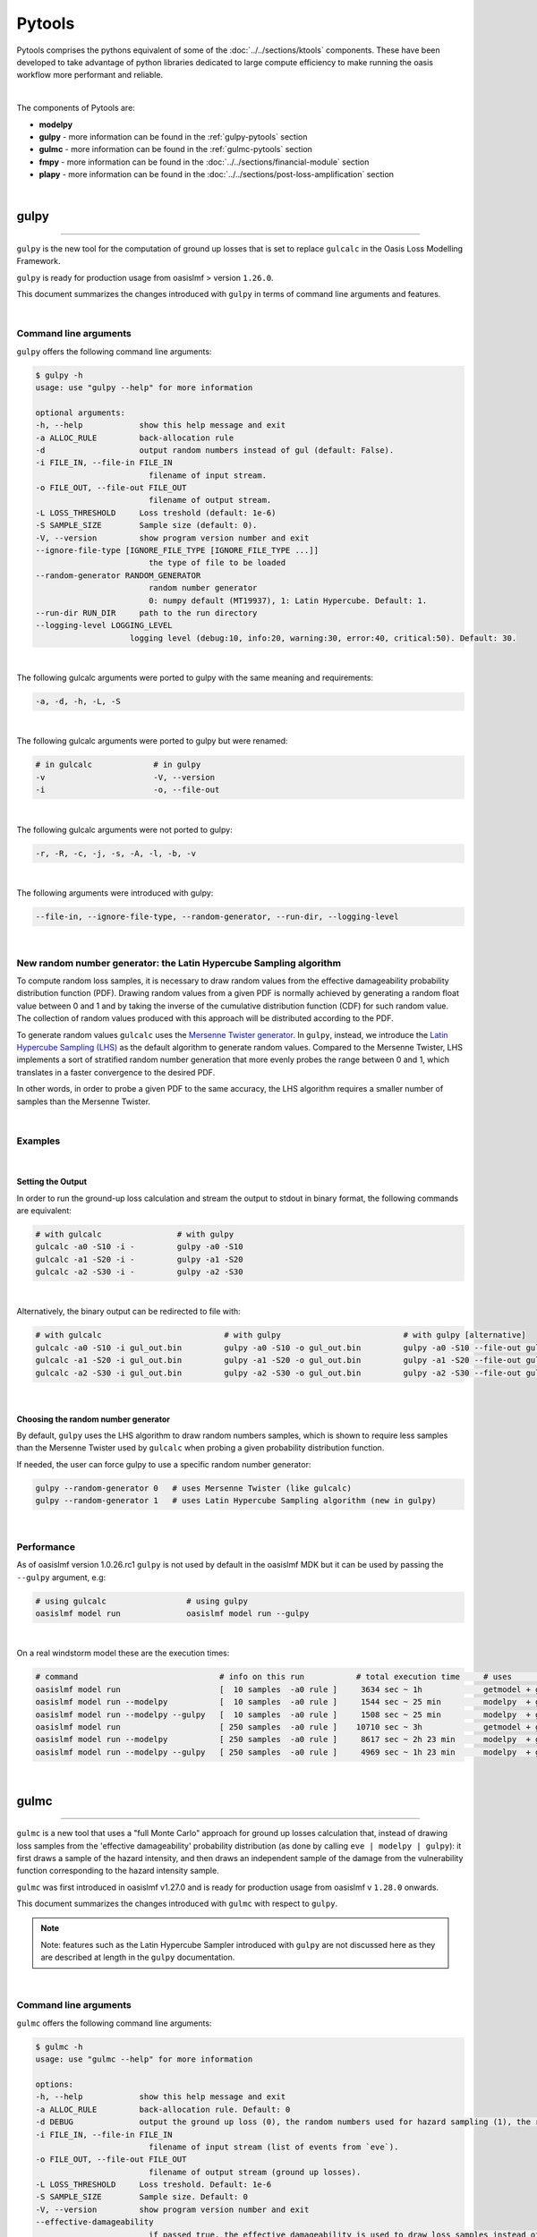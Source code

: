 Pytools
=======

Pytools comprises the pythons equivalent of some of the :doc:`../../sections/ktools` components. These have been developed 
to take advantage of python libraries dedicated to large compute efficiency to make running the oasis workflow more 
performant and reliable.

| 

The components of Pytools are:

* **modelpy**
* **gulpy** - more information can be found in the :ref:`gulpy-pytools` section
* **gulmc** - more information can be found in the :ref:`gulmc-pytools` section
* **fmpy** - more information can be found in the :doc:`../../sections/financial-module` section
* **plapy** - more information can be found in the :doc:`../../sections/post-loss-amplification` section

|

.. _gulpy-pytools:

gulpy
*****

----

``gulpy`` is the new tool for the computation of ground up losses that is set to replace ``gulcalc`` in the Oasis Loss Modelling 
Framework.

``gulpy`` is ready for production usage from oasislmf > version ``1.26.0``.

This document summarizes the changes introduced with ``gulpy`` in terms of command line arguments and features.

|

Command line arguments
######################

``gulpy`` offers the following command line arguments:

.. code-block:: sh

    $ gulpy -h
    usage: use "gulpy --help" for more information

    optional arguments:
    -h, --help            show this help message and exit
    -a ALLOC_RULE         back-allocation rule
    -d                    output random numbers instead of gul (default: False).
    -i FILE_IN, --file-in FILE_IN
                            filename of input stream.
    -o FILE_OUT, --file-out FILE_OUT
                            filename of output stream.
    -L LOSS_THRESHOLD     Loss treshold (default: 1e-6)
    -S SAMPLE_SIZE        Sample size (default: 0).
    -V, --version         show program version number and exit
    --ignore-file-type [IGNORE_FILE_TYPE [IGNORE_FILE_TYPE ...]]
                            the type of file to be loaded
    --random-generator RANDOM_GENERATOR
                            random number generator
                            0: numpy default (MT19937), 1: Latin Hypercube. Default: 1.
    --run-dir RUN_DIR     path to the run directory
    --logging-level LOGGING_LEVEL
                        logging level (debug:10, info:20, warning:30, error:40, critical:50). Default: 30.

|

The following gulcalc arguments were ported to gulpy with the same meaning and requirements:

.. code-block:: sh
    
    -a, -d, -h, -L, -S

|

The following gulcalc arguments were ported to gulpy but were renamed:

.. code-block:: sh

    # in gulcalc             # in gulpy
    -v                       -V, --version
    -i                       -o, --file-out

|

The following gulcalc arguments were not ported to gulpy:

.. code-block:: sh

    -r, -R, -c, -j, -s, -A, -l, -b, -v

|

The following arguments were introduced with gulpy:

.. code-block:: sh
    
    --file-in, --ignore-file-type, --random-generator, --run-dir, --logging-level

|

New random number generator: the Latin Hypercube Sampling algorithm
###################################################################

To compute random loss samples, it is necessary to draw random values from the effective damageability probability distribution 
function (PDF). Drawing random values from a given PDF is normally achieved by generating a random float value between 0 and 1 and 
by taking the inverse of the cumulative distribution function (CDF) for such random value. The collection of random values 
produced with this approach will be distributed according to the PDF.

To generate random values ``gulcalc`` uses the `Mersenne Twister generator <https://en.wikipedia.org/wiki/Mersenne_Twister>`_. In 
``gulpy``, instead, we introduce the `Latin Hypercube Sampling (LHS) <https://en.wikipedia.org/wiki/Latin_hypercube_sampling>`_ as 
the default algorithm to generate random values. Compared to the Mersenne Twister, LHS implements a sort of stratified random 
number generation that more evenly probes the range between 0 and 1, which translates in a faster convergence to the desired PDF.

In other words, in order to probe a given PDF to the same accuracy, the LHS algorithm requires a smaller number of samples than 
the Mersenne Twister.

|

Examples
########

|

Setting the Output
""""""""""""""""""

In order to run the ground-up loss calculation and stream the output to stdout in binary format, the following commands are 
equivalent:

.. code-block:: sh

    # with gulcalc                # with gulpy
    gulcalc -a0 -S10 -i -         gulpy -a0 -S10
    gulcalc -a1 -S20 -i -         gulpy -a1 -S20
    gulcalc -a2 -S30 -i -         gulpy -a2 -S30

|

Alternatively, the binary output can be redirected to file with:

.. code-block:: sh

    # with gulcalc                          # with gulpy                          # with gulpy [alternative]
    gulcalc -a0 -S10 -i gul_out.bin         gulpy -a0 -S10 -o gul_out.bin         gulpy -a0 -S10 --file-out gul_out.bin
    gulcalc -a1 -S20 -i gul_out.bin         gulpy -a1 -S20 -o gul_out.bin         gulpy -a1 -S20 --file-out gul_out.bin
    gulcalc -a2 -S30 -i gul_out.bin         gulpy -a2 -S30 -o gul_out.bin         gulpy -a2 -S30 --file-out gul_out.bin

|

Choosing the random number generator
""""""""""""""""""""""""""""""""""""

By default, ``gulpy`` uses the LHS algorithm to draw random numbers samples, which is shown to require less samples than the 
Mersenne Twister used by ``gulcalc`` when probing a given probability distribution function.

If needed, the user can force gulpy to use a specific random number generator:

.. code-block:: sh

    gulpy --random-generator 0   # uses Mersenne Twister (like gulcalc)
    gulpy --random-generator 1   # uses Latin Hypercube Sampling algorithm (new in gulpy)

|

Performance
###########

As of oasislmf version 1.0.26.rc1 ``gulpy`` is not used by default in the oasislmf MDK but it can be used by passing the ``--gulpy`` 
argument, e.g:

.. code-block:: sh

    # using gulcalc                 # using gulpy
    oasislmf model run              oasislmf model run --gulpy

|

On a real windstorm model these are the execution times:

.. code-block:: sh

    # command                              # info on this run           # total execution time     # uses                 # speedup
    oasislmf model run                     [  10 samples  -a0 rule ]     3634 sec ~ 1h             getmodel + gulcalc     1.0x      [baseline for  10 samples]
    oasislmf model run --modelpy           [  10 samples  -a0 rule ]     1544 sec ~ 25 min         modelpy  + gulcalc     2.4x
    oasislmf model run --modelpy --gulpy   [  10 samples  -a0 rule ]     1508 sec ~ 25 min         modelpy  + gulpy       2.4x
    oasislmf model run                     [ 250 samples  -a0 rule ]    10710 sec ~ 3h             getmodel + gulcalc     1.0x      [baseline for 250 samples]
    oasislmf model run --modelpy           [ 250 samples  -a0 rule ]     8617 sec ~ 2h 23 min      modelpy  + gulcalc     1.2x
    oasislmf model run --modelpy --gulpy   [ 250 samples  -a0 rule ]     4969 sec ~ 1h 23 min      modelpy  + gulpy       2.2x

|

.. _gulmc-pytools:

gulmc
*****

----

``gulmc`` is a new tool that uses a "full Monte Carlo" approach for ground up losses calculation that, instead of drawing loss 
samples from the 'effective damageability' probability distribution (as done by calling ``eve | modelpy | gulpy``): it first 
draws a sample of the hazard intensity, and then draws an independent sample of the damage from the vulnerability function 
corresponding to the hazard intensity sample.

``gulmc`` was first introduced in oasislmf v1.27.0 and is ready for production usage from oasislmf v ``1.28.0`` onwards.

This document summarizes the changes introduced with ``gulmc`` with respect to ``gulpy``.

.. note::   
    
    Note: features such as the Latin Hypercube Sampler introduced with ``gulpy`` are not discussed here as they are described at 
    length in the ``gulpy`` documentation.

|

Command line arguments
######################

``gulmc`` offers the following command line arguments:

.. code-block:: bash

    $ gulmc -h
    usage: use "gulmc --help" for more information

    options:
    -h, --help            show this help message and exit
    -a ALLOC_RULE         back-allocation rule. Default: 0
    -d DEBUG              output the ground up loss (0), the random numbers used for hazard sampling (1), the random numbers used for damage sampling (2). Default: 0
    -i FILE_IN, --file-in FILE_IN
                            filename of input stream (list of events from `eve`).
    -o FILE_OUT, --file-out FILE_OUT
                            filename of output stream (ground up losses).
    -L LOSS_THRESHOLD     Loss treshold. Default: 1e-6
    -S SAMPLE_SIZE        Sample size. Default: 0
    -V, --version         show program version number and exit
    --effective-damageability
                            if passed true, the effective damageability is used to draw loss samples instead of full MC. Default: False
    --ignore-correlation  if passed true, peril correlation groups (if defined) are ignored for the generation of correlated samples. Default: False
    --ignore-haz-correlation
                            if passed true, hazard correlation groups (if defined) are ignored for the generation of correlated samples. Default: False
    --ignore-file-type [IGNORE_FILE_TYPE ...]
                            the type of file to be loaded. Default: set()
    --data-server         =Use tcp/sockets for IPC data sharing.
    --logging-level LOGGING_LEVEL
                            logging level (debug:10, info:20, warning:30, error:40, critical:50). Default: 30
    --vuln-cache-size MAX_CACHED_VULN_CDF_SIZE_MB
                            Size in MB of the in-memory cache to store and reuse vulnerability cdf. Default: 200
    --peril-filter PERIL_FILTER [PERIL_FILTER ...]
                            Id of the peril to keep, if empty take all perils
    --random-generator RANDOM_GENERATOR
                            random number generator
                            0: numpy default (MT19937), 1: Latin Hypercube. Default: 1
    --run-dir RUN_DIR     path to the run directory. Default: "."

|

While all of ``gulpy`` command line arguments are present in ``gulmc`` with the same usage and functionality, the following 
command line arguments have been introduced in ``gulmc``:

.. code-block:: bash

    --effective-damageability
    --ignore-correlation
    --ignore-haz-correlation
    --data-server
    --vuln-cache-size
    --peril-filter

|
         
Comparing ``gulpy`` and ``gulmc`` output
########################################

``gulmc`` runs the same algorithm of ``eve | modelpy | gulpy``, i.e., it runs the 'effective damageability' calculation mode, 
with the same command line arguments. For example, to run a model with 1000 samples, alloc rule 1, and streaming the binary 
output to the ``output.bin`` file, can be done with:

.. code-block:: bash

    eve 1 1 | modelpy | gulpy -S1000 -a1 -o output.bin

or

.. code-block:: bash

    eve 1 1 | gulmc -S1000 -a1 -o output.bin

|

On the usage of ``modelpy`` and ``eve`` with ``gulmc``
""""""""""""""""""""""""""""""""""""""""""""""""""""""
Due to internal refactoring, ``gulmc`` now incorporates the functionality performed by ``modelpy``, therefore ``modelpy`` should 
not be used in a pipe with ``gulmc``:

.. code-block:: bash

    eve 1 1 | modelpy | gulpy -S1000 -a1 -o output.bin        # wrong usage, won't work
    eve 1 1 | gulpy -S1000 -a1 -o output.bin                  # correct usage


**NOTE** Both ``gulpy`` and ``gulmc`` can read the events stream from binary file, i.e., without the need of ``eve``, with:

.. code-block:: bash

    gulmc -i input/events.bin -S1000 -a1 -o output.bin

|

``gulmc`` handles hazard uncertainty
####################################

If the hazard intensity in the fooprint has no uncertainty, i.e.:

.. code-block:: csv

    event_id,areaperil_id,intensity_bin_id,probability
    1,4,1,1
    [...]

then ``gulpy`` and ``gulmc`` produce the same outputs. However, if the hazard intensity has a probability distribution, e.g.:

.. code-block:: csv

    event_id,areaperil_id,intensity_bin_id,probability
    1,4,1,2.0000000298e-01
    1,4,2,6.0000002384e-01
    1,4,3,2.0000000298e-01
    [...]

then, by default, ``gulmc`` runs the full Monte Carlo sampling of the hazard intensity, and then of damage. In order to reproduce the same results that `gulpy` produces can be achieved by using the `--effective-damageability` flag:

.. code-block:: bash

    eve 1 1 | gulmc -S1000 -a1 -o output.bin --effective-damageability

|

Probing random values used for sampling
#######################################

Since we now sample in two dimensions (hazard intensity and damage), the ``-d`` flag is revamped to output both random values 
used for sampling. While ``gulpy -d`` printed the random values used to sample the effective damageability distribution, in 
``gulmc``:

.. code-block:: bash

    gulmc -d1 [...]   # prints the random values used for the hazard intensity sampling
    gulmc -d2 [...]   # prints the random values used for the damage sampling

.. note::
    
    if the ``--effective-damageability`` flag is used, only ``-d2`` is valid since there is no sampling of the hazard intensity, 
    and the random value printed are those used for the effective damageability sampling.

.. note::
    
    if ``-d1`` or ``-d2`` are passed, the only valid ``alloc_rule`` value is ``0``. This is because, when printing the random 
    values, back-allocation is not meaningful. ``alloc_rule=0`` is the default value or it can be set with ``-a0``. If a value 
    other than 0 is passed to ``-a``, an error will be thrown.

|

``gulmc`` supports *aggregate vulnerability* definitions
########################################################

``gulmc`` supports aggregate vulnerability functions, i.e., vulnerability functions that are composed of multiple individual 
vulnerability functions.

``gulmc`` now can efficiently reconstruct the aggregate vulnerability functions on-the-fly and compute the aggregate (aka blended, 
aka weighted) vulnerability function. This new functionality works both in the "effective damageability" mode and in the full 
Monte Carlo mode.

Aggregate vulnerability functions are defined using two new tables, to be stored in the ``static/`` directory of the model data: 
``aggregate_vulnerability.csv`` (or ``.bin``) and ``weights.csv`` (or ``.bin``). Example tables:

* an ``aggregate_vulnerability`` table that defines 3 aggregate vulnerability functions, made of 2, 3, and 4 individual 
  vulnerabilities, respectively:

.. code-block:: csv

    aggregate_vulnerability_id,vulnerability_id
    100001,1
    100001,2
    100002,3
    100002,4
    100002,5
    100003,6
    100003,7
    100003,8
    100003,9

* a `weights` table that specifies weights for each of the individual vulnerability functions in all ``areaperil_id``: 

.. code-block:: csv

    areaperil_id,vulnerability_id,weight
    54,1,138
    54,2,224
    54,3,194
    54,4,264
    54,5,390
    54,6,107
    [...]
    154,1,1
    154,2,97
    154,3,273
    154,4,296
    [...]

|

items.csv (use only two aggregate vulnerability ids):
.. code-block::

    item_id,coverage_id,areaperil_id,vulnerability_id,group_id
    1,1,154,8,833720067
    2,1,54,2,833720067
    3,2,154,8,956003481
    4,2,54,100001,956003481
    5,4,154,100002,2030714556
    [...]

|

**Notes**:

* if ``aggregate_vulnerability.csv`` or ``.bin`` is present, then ``weights.csv`` or ``weights.bin`` needs to be present too, or 
  ``gulmc`` raises an error.
* if ``aggregate_vulnerability.csv`` or ``.bin`` is not present, then ``gulmc`` runs normally, without any definition of aggregate 
  vulnerability.

|

Caching in ``gulmc``
####################

In order to speed up the calculation of losses in the full Monte Carlo mode, we implement a simple caching mechanism whereby the 
most commonly used vulnerability functions cdf are stored in memory for efficient re-usage. 

The cache size is set as the minimum between the cache size specified by the user with the new ``--vuln-cache-size`` argument 
(default: 200, units: MB) and the amount of memory needed to store all the vulnerability functions to be used in the calculations.

The cache dramatically speeds up the execution when the hazard intensity distribution is narrowly peaked (i.e., when most of the 
intensity falls in a few intensity bins), which implies a few vulnerability functions are used repeatedly.

The cache only stores individual vulnerability functions cdf, not the aggregate/weighted cdf, which would be too many to be stored.

Example: to allow the vulnerability cache size to grow up to 1000 MB can be done with:

.. code-block:: bash

    eve 1 1 | gulmc -S100 -a1 --vuln-cache-size=1000

|

``gulmc`` supports hazard correlation
#####################################

Hazard correlation parameters are defined analogously to damage correlation parameters.

Before entering into details, these are **breaking changes** vs the past:

* group ids are now always hashed. This ensures results are fully reproducible. Therefore ``hashed_group_id`` argument has been 
  dropped from the relevant functions.
* from this version, ``oasislmf model run`` will fail if an older model settings JSON file using ``group_fields`` is used vs the 
  new schema that uses ``damage_group_fields`` and ``hazard_group_fields`` as defined in the ``data_settings`` key. See more 
  details below.
* command line interface argument ``--group_id_cols`` for ``oasislmf model run`` has been renamed ``--damage_group_id_cols``. A 
  new argument ``--hazard_group_id_cols`` has been introduced to specify the columns to use for defining group ids for the hazard 
  sampling. They respectively default to:

.. code-block:: python
    DAMAGE_GROUP_ID_COLS = ["PortNumber", "AccNumber", "LocNumber"]
    HAZARD_GROUP_ID_COLS = ["PortNumber", "AccNumber", "LocNumber"]

|

Update to the model settings JSON schema
""""""""""""""""""""""""""""""""""""""""

The oasislmf model settings JSON schema is updated to support the new feature with a breaking change. Previous 
``correlation_settings`` and ``data_settings`` entries in the model settings such as:

.. code-block:: json

    "correlation_settings": [
        {"peril_correlation_group":  1, "correlation_value":  "0.7"},
    ],
    "data_settings": {
        "group_fields": ["PortNumber", "AccNumber", "LocNumber"],
    },

are not supported anymore. The ``correlation_settings`` must contain a new key ``hazard_correlation_value`` and the 
``correlation_value`` key is renamed to ``damage_correlation_value``:

.. code-block:: json

    "correlation_settings": [
        {"peril_correlation_group":  1, "damage_correlation_value":  "0.7", "hazard_correlation_value":  "0.0"},
        {"peril_correlation_group":  2, "damage_correlation_value":  "0.5", "hazard_correlation_value":  "0.0"}
    ],

|

Likewise, the ``data_settings`` entries are renamed from ``group_fields`` to ``damage_group_fields`` and now supports 
``hazard_group_fields``, which is `_optional_` key:

.. code-block:: json

    "data_settings": {
        "damage_group_fields": ["PortNumber", "AccNumber", "LocNumber"],
        "hazard_group_fields": ["PortNumber", "AccNumber", "LocNumber"]
    },

|

Correlations updated schema 
"""""""""""""""""""""""""""

The schema has been updated as follows in order to support correlation parameters:

* if ``correlation_settings`` is not present, ``damage_correlation_value`` and ``hazard_correlation_value`` are assumed zero. 
Peril correlation groups (if defined in supported perils) are ignored. No errors are raised. Example of valid model settings:

.. code-block:: json

    "lookup_settings":{
        "supported_perils":[
            {"id": "WSS", "desc": "Single Peril: Storm Surge", "peril_correlation_group": 1},
            {"id": "WTC", "desc": "Single Peril: Tropical Cyclone", "peril_correlation_group": 1},
            {"id": "WW1", "desc": "Group Peril: Windstorm with storm surge"},
            {"id": "WW2", "desc": "Group Peril: Windstorm w/o storm surge"}
        ]
    },

|

* if ``correlation_settings`` is present, it needs to contain , ``damage_correlation_value`` and ``hazard_correlation_value`` for 
  each ``peril_correlation_group`` entry.  

Example of a valid model settings:

.. code-block:: json

    "lookup_settings":{
        "supported_perils":[
            {"id": "WSS", "desc": "Single Peril: Storm Surge", "peril_correlation_group": 1},
            {"id": "WTC", "desc": "Single Peril: Tropical Cyclone", "peril_correlation_group": 1},
            {"id": "WW1", "desc": "Group Peril: Windstorm with storm surge"},
            {"id": "WW2", "desc": "Group Peril: Windstorm w/o storm surge"}
        ]
    },
    "correlation_settings": [
    {"peril_correlation_group":  1, "damage_correlation_value":  "0.7", "hazard_correlation_value":  "0.3"}
    ],

|

Example of an invalid model settings that raises a ``ValueError``:

.. code-block:: json

    "lookup_settings":{
        "supported_perils":[
            {"id": "WSS", "desc": "Single Peril: Storm Surge", "peril_correlation_group": 1},
            {"id": "WTC", "desc": "Single Peril: Tropical Cyclone", "peril_correlation_group": 1},
            {"id": "WW1", "desc": "Group Peril: Windstorm with storm surge"},
            {"id": "WW2", "desc": "Group Peril: Windstorm w/o storm surge"}
        ]
    },
    "correlation_settings": [
    {"peril_correlation_group":  1}
    ],

|

Correlations files updated schema for csv <-> binary conversion tools
"""""""""""""""""""""""""""""""""""""""""""""""""""""""""""""""""""""

The correlations.csv and .bin files are modified as they now contain two additional columns: ``hazard_group_id`` and 
``hazard_correlation_value``. They also feature a renamed column from ``correlation_value`` to ``damage_correlation_value``.

The ``oasislmf`` package ships conversion tools for the correlations files: ``correlationtobin`` to convert a correlations file 
from csv to bin:

.. code-block:: bash

    correlationtobin correlations.csv -o correlations.bin

and ``correlationtocsv`` to convert a ``correlations.bin`` file to ``csv``. If ``-o <filename>`` is specified, it writes the csv 
table to file:

.. code-block:: bash

    correlationtocsv correlations.bin -o correlations.csv

|

If no ``-o <filename>`` is specified, it prints the csv table to stdout:

.. code-block:: bash

    correlationtocsv correlations.bin 
    item_id,peril_correlation_group,damage_correlation_value,hazard_correlation_value
    1,1,0.4,0.0
    2,1,0.4,0.0
    3,1,0.4,0.0
    4,1,0.4,0.0
    5,1,0.4,0.0
    6,1,0.4,0.0
    7,1,0.4,0.0
    8,1,0.4,0.0
    9,1,0.4,0.0
    10,2,0.7,0.9
    11,2,0.7,0.9
    12,2,0.7,0.9
    13,2,0.7,0.9
    14,2,0.7,0.9
    15,2,0.7,0.9
    16,2,0.7,0.9
    17,2,0.7,0.9
    18,2,0.7,0.9
    19,2,0.7,0.9
    20,2,0.7,0.9

|

``gulmc`` supports *stochastic disaggregation* for items and fm files
#####################################################################

Use ``NumberOfBuildings`` from location file to generate expanded items file

Use ``IsAggregate`` flag value from location file to generate fm files.

Each disaggregated location has the same areaperil / vulnerability attributes as the parent coverage.

A new field is needed in gul_summary_map and fm_summary_map to link disaggregated locations to original location (disagg_id)

TIV, deductibles and limits are split equally.

The definition of site for the application of site terms depends on the value of IsAggregate.

where ``IsAggregate`` = 1, site is the disaggregated location
where ``IsAggregate`` = 0, site is the non-disaggregated location


``gulmc`` supports *absolute damage (vulnerability) functions* 
##############################################################

In its current implementation, the damage bin dicts file containing the definition of the damage bins for an entire model can 
contain both relative and absolute damage bins, e.g.:

.. code-block:: csv

    "bin_index","bin_from","bin_to","interpolation"
    1,0.000000,0.000000,0.000000
    2,0.000000,0.100000,0.050000
    3,0.100000,0.200000,0.150000
    4,0.200000,0.300000,0.250000
    5,0.300000,0.400000,0.350000
    6,0.400000,0.500000,0.450000
    7,0.500000,0.600000,0.550000
    8,0.600000,0.700000,0.650000
    9,0.700000,0.800000,0.750000
    10,0.800000,0.900000,0.850000
    11,0.900000,1.000000,0.950000
    12,1.000000,1.000000,1.000000
    13,1.000000,2.000000,1.500000
    14,2.000000,3.000000,2.500000
    15,3.000000,30.00000,16.50000

where bins 1 to 12 represent a relative damage, and bins 13 to 15 represent an absolute damage.

For random losses falling in absolute damage bins that have a non-zero width (e.g., bins 13, 14, and 15), the loss is 
interpolated using the same linear or parabolic interpolation algorithm already used for the relative damage bins.

**IMPORTANT**: vulnerability functions are required to be **either entirely absolute or entirely relative**. *Mixed* 
vulnerability functions defined by a mixture of absolute and relative vulnerability function are not supported. Currently there 
is no automatic pre-run check that verifies that all vulnerability functions comply with this requirement; the user must check 
this manually.